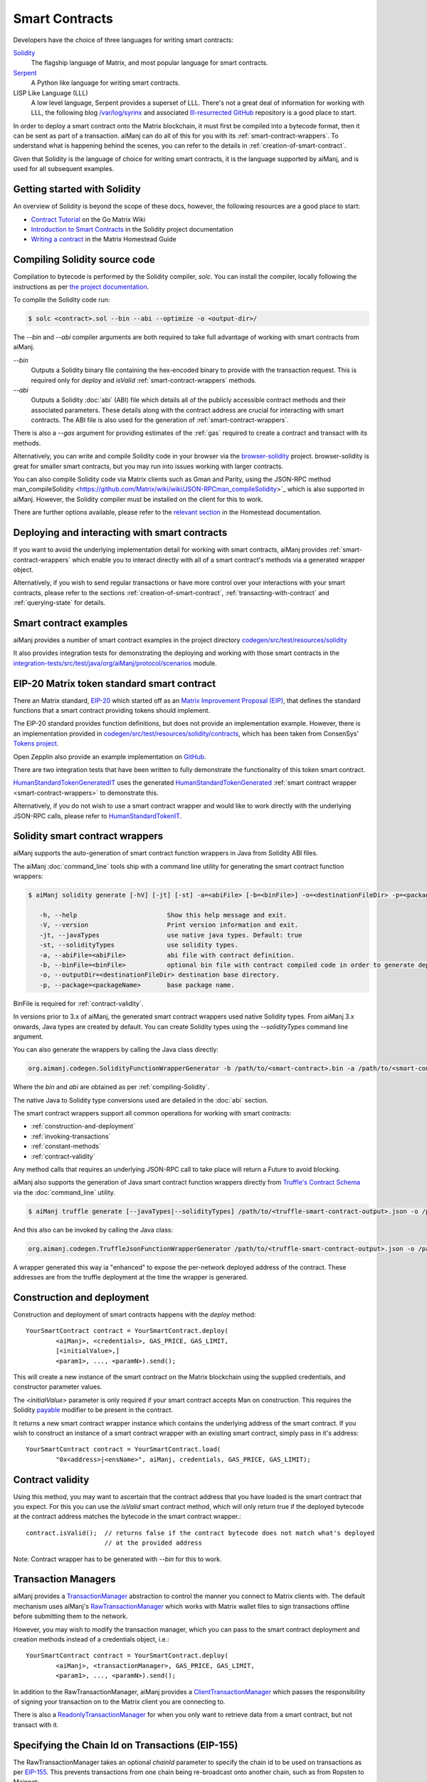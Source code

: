 Smart Contracts
===============

Developers have the choice of three languages for writing smart contracts:

`Solidity <https://Solidity.readthedocs.io/>`_
  The flagship language of Matrix, and most popular language for smart contracts.

`Serpent <https://github.com/Matrix/wiki/wiki/Serpent>`_
  A Python like language for writing smart contracts.

LISP Like Language (LLL)
  A low level language, Serpent provides a superset of LLL. There's not a great deal of information
  for working with LLL, the following blog `/var/log/syrinx <http://blog.syrinx.net/>`_ and
  associated `lll-resurrected GitHub <https://github.com/zigguratt/lll-resurrected>`_ repository
  is a good place to start.


In order to deploy a smart contract onto the Matrix blockchain, it must first be compiled into
a bytecode format, then it can be sent as part of a transaction. aiManj can do all of this for you
with its :ref:`smart-contract-wrappers`. To understand what is happening behind the scenes, you
can refer to the details in :ref:`creation-of-smart-contract`.

Given that Solidity is the language of choice for writing smart contracts, it is the language
supported by aiManj, and is used for all subsequent examples.


Getting started with Solidity
-----------------------------

An overview of Solidity is beyond the scope of these docs, however, the following resources are a
good place to start:

- `Contract Tutorial <https://github.com/Matrix/go-Matrix/wiki/Contract-Tutorial>`_ on the Go
  Matrix Wiki
- `Introduction to Smart Contracts <http://Solidity.readthedocs.io/en/develop/introduction-to-smart-contracts.html>`_
  in the Solidity project documentation
- `Writing a contract <https://Matrix-homestead.readthedocs.io/en/latest/contracts-and-transactions/contracts.html#writing-a-contract>`_
  in the Matrix Homestead Guide

.. _compiling-Solidity:

Compiling Solidity source code
------------------------------

Compilation to bytecode is performed by the Solidity compiler, *solc*. You can install the compiler,
locally following the instructions as per
`the project documentation <http://solidity.readthedocs.io/en/develop/installing-solidity.html>`_.

To compile the Solidity code run:

.. code-block:: bash

   $ solc <contract>.sol --bin --abi --optimize -o <output-dir>/

The *--bin* and *--abi* compiler arguments are both required to take full advantage of working
with smart contracts from aiManj.

*--bin*
  Outputs a Solidity binary file containing the hex-encoded binary to provide with the transaction
  request. This is required only for *deploy* and *isValid* :ref:`smart-contract-wrappers` methods.

*--abi*
  Outputs a Solidity :doc:`abi` (ABI) file which details all of the publicly
  accessible contract methods and their associated parameters. These details along with the
  contract address are crucial for interacting with smart contracts. The ABI file is also used for
  the generation of :ref:`smart-contract-wrappers`.

There is also a *--gas* argument for providing estimates of the :ref:`gas` required to create a
contract and transact with its methods.


Alternatively, you can write and compile Solidity code in your browser via the
`browser-solidity <https://Matrix.github.io/browser-solidity/>`_ project. browser-solidity is
great for smaller smart contracts, but you may run into issues working with larger contracts.

You can also compile Solidity code via Matrix clients such as Gman and Parity, using the JSON-RPC
method man_compileSolidity <https://github.com/Matrix/wiki/wiki/JSON-RPCman_compileSolidity>`_
which is also supported in aiManj. However, the Solidity compiler must be installed on the client
for this to work.

There are further options available, please refer to the
`relevant section <https://Matrix-homestead.readthedocs.io/en/latest/contracts-and-transactions/contracts.html#compiling-a-contract>`_
in the Homestead documentation.


Deploying and interacting with smart contracts
----------------------------------------------

If you want to avoid the underlying implementation detail for working with smart contracts, aiManj
provides :ref:`smart-contract-wrappers` which enable you to interact directly with all of a smart
contract's methods via a generated wrapper object.

Alternatively, if you wish to send regular transactions or have more control over your
interactions with your smart contracts, please refer to the sections
:ref:`creation-of-smart-contract`, :ref:`transacting-with-contract` and :ref:`querying-state`
for details.


Smart contract examples
-----------------------

aiManj provides a number of smart contract examples in the project directory
`codegen/src/test/resources/solidity <https://github.com/aiManj/aiManj/tree/master/codegen/src/test/resources/solidity>`_

It also provides integration tests for demonstrating the deploying and working with those smart
contracts in the
`integration-tests/src/test/java/org/aiManj/protocol/scenarios <https://github.com/aiManj/aiManj/tree/master/integration-tests/src/test/java/org/aiManj/protocol/scenarios>`_
module.

.. image:: /images/smart_contract.png

.. _eip:

EIP-20 Matrix token standard smart contract
---------------------------------------------

There an Matrix standard, `EIP-20 <https://github.com/Matrix/EIPs/issues/20>`_
which started off as an
`Matrix Improvement Proposal (EIP) <https://github.com/Matrix/EIPs>`_, that defines the
standard functions that a smart contract providing tokens should implement.

The EIP-20 standard provides function definitions, but does not provide an implementation example.
However, there is an implementation provided in
`codegen/src/test/resources/solidity/contracts <https://github.com/aiManj/aiManj/tree/master/codegen/src/test/resources/solidity/contracts>`_,
which has been taken from ConsenSys'
`Tokens project <https://github.com/ConsenSys/Tokens>`_.

Open Zepplin also provide an example implementation on
`GitHub <https://github.com/OpenZeppelin/zeppelin-solidity/tree/master/contracts/token>`_.

There are two integration tests that have been written to fully demonstrate the functionality of
this token smart contract.

`HumanStandardTokenGeneratedIT <https://github.com/aiManj/aiManj/tree/master/integration-tests/src/test/java/org/aiManj/protocol/scenarios/HumanStandardTokenGeneratedIT.java>`_
uses the generated
`HumanStandardTokenGenerated <https://github.com/aiManj/aiManj/tree/master/integration-tests/src/test/java/org/aiManj/generated/HumanStandardTokenGenerated.java>`_
:ref:`smart contract wrapper <smart-contract-wrappers>` to demonstrate this.

Alternatively, if you do not wish to use a smart contract wrapper and would like to work directly
with the underlying JSON-RPC calls, please refer to
`HumanStandardTokenIT <https://github.com/aiManj/aiManj/tree/master/integration-tests/src/test/java/org/aiManj/protocol/scenarios/HumanStandardTokenIT.java>`_.


.. _smart-contract-wrappers:

Solidity smart contract wrappers
--------------------------------

aiManj supports the auto-generation of smart contract function wrappers in Java from Solidity ABI
files.

The aiManj :doc:`command_line` tools ship with a command line utility for generating the smart contract function wrappers:

.. code-block:: bash

   $ aiManj solidity generate [-hV] [-jt] [-st] -a=<abiFile> [-b=<binFile>] -o=<destinationFileDir> -p=<packageName>

      -h, --help                        Show this help message and exit.
      -V, --version                     Print version information and exit.
      -jt, --javaTypes                  use native java types. Default: true
      -st, --solidityTypes              use solidity types.
      -a, --abiFile=<abiFile>           abi file with contract definition.
      -b, --binFile=<binFile>           optional bin file with contract compiled code in order to generate deploy methods.
      -o, --outputDir=<destinationFileDir> destination base directory.
      -p, --package=<packageName>       base package name.

BinFile is required for :ref:`contract-validity`.

In versions prior to 3.x of aiManj, the generated smart contract wrappers used native Solidity
types. From aiManj 3.x onwards, Java types are created by default. You can create Solidity types
using the *--solidityTypes* command line argument.

You can also generate the wrappers by calling the Java class directly:

.. code-block:: bash

   org.aimanj.codegen.SolidityFunctionWrapperGenerator -b /path/to/<smart-contract>.bin -a /path/to/<smart-contract>.abi -o /path/to/src/main/java -p com.your.organisation.name

Where the *bin* and *abi* are obtained as per :ref:`compiling-Solidity`.

The native Java to Solidity type conversions used are detailed in the :doc:`abi` section.

The smart contract wrappers support all common operations for working with smart contracts:

- :ref:`construction-and-deployment`
- :ref:`invoking-transactions`
- :ref:`constant-methods`
- :ref:`contract-validity`

Any method calls that requires an underlying JSON-RPC call to take place will return a Future to
avoid blocking.

aiManj also supports the generation of Java smart contract function wrappers directly from
`Truffle's <http://truffleframework.com/>`_
`Contract Schema <https://github.com/trufflesuite/truffle/tree/develop/packages/truffle-contract-schema>`_
via the :doc:`command_line` utility.

.. code-block:: bash

   $ aiManj truffle generate [--javaTypes|--solidityTypes] /path/to/<truffle-smart-contract-output>.json -o /path/to/src/main/java -p com.your.organisation.name

And this also can be invoked by calling the Java class:

.. code-block:: bash

   org.aimanj.codegen.TruffleJsonFunctionWrapperGenerator /path/to/<truffle-smart-contract-output>.json -o /path/to/src/main/java -p com.your.organisation.name

A wrapper generated this way ia "enhanced" to expose the per-network deployed address of the
contract.  These addresses are from the truffle deployment at the time the wrapper is generared.

.. _construction-and-deployment:

Construction and deployment
---------------------------

Construction and deployment of smart contracts happens with the *deploy* method::

   YourSmartContract contract = YourSmartContract.deploy(
           <aiManj>, <credentials>, GAS_PRICE, GAS_LIMIT,
           [<initialValue>,]
           <param1>, ..., <paramN>).send();

This will create a new instance of the smart contract on the Matrix blockchain using the
supplied credentials, and constructor parameter values.

The *<initialValue>* parameter is only required if your smart contract accepts Man on
construction. This requires the Solidity
`payable <http://solidity.readthedocs.io/en/develop/frequently-asked-questions.html?highlight=payable#how-do-i-initialize-a-contract-with-only-a-specific-amount-of-wei>`_
modifier to be present in the contract.

It returns a new smart contract wrapper instance which contains the underlying address of the
smart contract. If you wish to construct an instance of a smart contract wrapper with an existing
smart contract, simply pass in it's address::

   YourSmartContract contract = YourSmartContract.load(
           "0x<address>|<ensName>", aiManj, credentials, GAS_PRICE, GAS_LIMIT);


.. _contract-validity:

Contract validity
-----------------

Using this method, you may want to ascertain that the contract address that you have loaded is the
smart contract that you expect. For this you can use the *isValid* smart contract method, which will
only return true if the deployed bytecode at the contract address matches the bytecode in the
smart contract wrapper.::

   contract.isValid();  // returns false if the contract bytecode does not match what's deployed
                        // at the provided address

Note: Contract wrapper has to be generated with *--bin* for this to work.

.. _transaction-managers:

Transaction Managers
--------------------

aiManj provides a
`TransactionManager <https://github.com/aiManj/aiManj/blob/master/core/src/main/java/org/aiManj/tx/TransactionManager.java>`_
abstraction to control the manner you connect to Matrix clients with. The default mechanism uses
aiManj's
`RawTransactionManager <https://github.com/aiManj/aiManj/blob/master/core/src/main/java/org/aiManj/tx/RawTransactionManager.java>`_
which works with Matrix wallet files to sign transactions offline before submitting them to the
network.

However, you may wish to modify the transaction manager, which you can pass to the smart
contract deployment and creation methods instead of a credentials object, i.e.::

   YourSmartContract contract = YourSmartContract.deploy(
           <aiManj>, <transactionManager>, GAS_PRICE, GAS_LIMIT,
           <param1>, ..., <paramN>).send();

In addition to the RawTransactionManager, aiManj provides a
`ClientTransactionManager <https://github.com/aiManj/aiManj/blob/master/src/main/java/org/aiManj/tx/ClientTransactionManager.java>`_
which passes the responsibility of signing your transaction on to the Matrix client you are
connecting to.

There is also a
`ReadonlyTransactionManager <https://github.com/aiManj/aiManj/blob/master/core/src/main/java/org/aiManj/tx/ReadonlyTransactionManager.java>`_
for when you only want to retrieve data from a smart contract, but not transact with it.


Specifying the Chain Id on Transactions (EIP-155)
-------------------------------------------------

The RawTransactionManager takes an optional *chainId* parameter to specify the chain id to be used
on transactions as per
`EIP-155 <https://github.com/Matrix/EIPs/issues/155>`_. This prevents transactions from one chain
being re-broadcast onto another chain, such as from Ropsten to Mainnet::

   TransactionManager transactionManager = new RawTransactionManager(
           aiManj, credentials, ChainId.MAINNET);

In order to avoid having to change config or code to specify which chain you are working with,
aiManj's default behaviour is to not specify chain ids on transactions to simplify working with the
library. However, the recommendation of the Matrix community is to use them.

You can obtain the chain id of the network that your Matrix client is connected to with the
following request::

   aiManj.netVersion().send().getNetVersion();


.. transaction-processors:

Transaction Receipt Processors
------------------------------

By default, when a new transaction is submitted by aiManj to an Matrix client, aiManj will
continually poll the client until it receives a
`TransactionReceipt <https://github.com/aiManj/aiManj/blob/master/core/src/main/java/org/aiManj/protocol/core/methods/response/TransactionReceipt.java>`_,
indicating that the transaction has been added to the blockchain. If you are sending a number of
transactions asynchronously with aiManj, this can result in a number of threads polling the client
concurrently.

To reduce this polling overhead, aiManj provides configurable
`TransactionReceiptProcessors <https://github.com/aiManj/aiManj/blob/master/core/src/main/java/org/aiManj/tx/response/TransactionReceiptProcessor.java>`_.

There are a number of processors provided in aiManj:

- `PollingTransactionReceiptProcessor <https://github.com/aiManj/aiManj/blob/master/core/src/main/java/org/aiManj/tx/response/PollingTransactionReceiptProcessor.java>`_
  is the default processor used in aiManj, which polls periodically for a transaction receipt for
  each individual pending transaction.
- `QueuingTransactionReceiptProcessor <https://github.com/aiManj/aiManj/blob/master/core/src/main/java/org/aiManj/tx/response/QueuingTransactionReceiptProcessor.java>`_
  has an internal queue of all pending transactions. It contains a worker that runs periodically
  to query if a transaction receipt is available yet. If a receipt is found, a callback to the
  client is invoked.
- `NoOpProcessor <https://github.com/aiManj/aiManj/blob/master/core/src/main/java/org/aiManj/tx/response/NoOpProcessor.java>`_
  provides an
  `EmptyTransactionReceipt <https://github.com/aiManj/aiManj/blob/master/core/src/main/java/org/aiManj/tx/response/EmptyTransactionReceipt.java>`_
  to clients which only contains the transaction hash. This is for clients who do not want aiManj
  to perform any polling for a transaction receipt.

**Note:** the
`EmptyTransactionReceipt <https://github.com/aiManj/aiManj/blob/master/core/src/main/java/org/aiManj/tx/response/EmptyTransactionReceipt.java>`_
is also provided in the the initial response from the `QueuingTransactionReceiptProcessor <https://github.com/aiManj/aiManj/blob/master/core/src/main/java/org/aiManj/tx/response/QueuingTransactionReceiptProcessor.java>`_.
This allows the caller to have the transaction hash for the transaction that was submitted to the
network.

If you do not wish to use the default processor
(`PollingTransactionReceiptProcessor <https://github.com/aiManj/aiManj/blob/master/core/src/main/java/org/aiManj/tx/response/PollingTransactionReceiptProcessor.java>`_), you can
specify the transaction receipt processor to use as follows::

   TransactionReceiptProcessor transactionReceiptProcessor =
           new QueuingTransactionReceiptProcessor(aiManj, new Callback() {
                    @Override
                    public void accept(TransactionReceipt transactionReceipt) {
                        // process transactionReceipt
                    }

                    @Override
                    public void exception(Exception exception) {
                        // handle exception
                    }
   TransactionManager transactionManager = new RawTransactionManager(
           aiManj, credentials, ChainId.MAINNET, transactionReceiptProcessor);


If you require further information, the
`FastRawTransactionManagerIT <https://github.com/aiManj/aiManj/blob/master/integration-tests/src/test/java/org/aiManj/protocol/scenarios/FastRawTransactionManagerIT.java>`_
demonstrates the polling and queuing approaches.


.. _invoking-transactions:

Invoking transactions and events
--------------------------------

All transactional smart contract methods are named identically to their Solidity methods, taking
the same parameter values. Transactional calls do not return any values, regardless of the return
type specified on the method. Hence, for all transactional methods the
`Transaction Receipt <https://github.com/Matrix/wiki/wiki/JSON-RPCman_gettransactionreceipt>`_
associated with the transaction is returned.::

   TransactionReceipt transactionReceipt = contract.someMethod(
                <param1>,
                ...).send();


The transaction receipt is useful for two reasons:

#. It provides details of the mined block that the transaction resides in
#. `Solidity events <http://Solidity.readthedocs.io/en/develop/contracts.html?highlight=events#events>`_
   that are called will be logged as part of the transaction, which can then be extracted

Any events defined within a smart contract will be represented in the smart contract wrapper with
a method named *process<Event Name>Event*, which takes the Transaction Receipt and from this
extracts the indexed and non-indexed event parameters, which are returned decoded in an instance of
the
`EventValues <https://github.com/aiManj/aiManj/blob/master/abi/src/main/java/org/aiManj/abi/EventValues.java>`_
object.::

   EventValues eventValues = contract.processSomeEvent(transactionReceipt);

Alternatively you can use an Flowable filter instead which will listen for events associated with
the smart contract::

   contract.someEventFlowable(startBlock, endBlock).
           .subscribe(event -> ...);

For more information on working with Flowable filters, refer to :doc:`filters`.

**Remember** that for any indexed array, bytes and string Solidity parameter
types, a Keccak-256 hash of their values will be returned, see the
`documentation <http://Solidity.readthedocs.io/en/latest/contracts.html#events>`_
for further information.


.. _constant-methods:

Calling constant methods
------------------------

Constant methods are those that read a value in a smart contract, and do not alter the state of
the smart contract. These methods are available with the same method signature as the smart
contract they were generated from::

   Type result = contract.someMethod(<param1>, ...).send();


.. _dynamic-gas:

Dynamic gas price and limit
---------------------------

When working with smart contracts you may want to specify different gas price and limit values
depending on the function being invoked. You can do that by creating your own
`ContractGasProvider <https://github.com/aiManj/aiManj/blob/master/core/src/main/java/org/aiManj/tx/gas/ContractGasProvider.java>`_
for the smart contract wrapper.

Every generated wrapper contains all smart contract method names listed as a constants, which
facilitates compilation-time matching via a *switch* statement.

For example, using the
`Greeter <https://github.com/aiManj/aiManj/blob/master/codegen/src/test/resources/solidity/greeter/Greeter.sol>`_
contract::

    Greeter greeter = new Greeter(...);
    greeter.setGasProvider(new DefaultGasProvider() {
        @Override
        public BigInteger getGasPrice(String contractFunc) {
            switch (contractFunc) {
                case Greeter.FUNC_GREET: return BigInteger.valueOf(22_000_000_000L);
                case Greeter.FUNC_KILL: return BigInteger.valueOf(44_000_000_000L);
                default: throw new NotImplementedException();
            }
        }

        @Override
        public BigInteger getGasLimit(String contractFunc) {
            switch (contractFunc) {
                case Greeter.FUNC_GREET: return BigInteger.valueOf(4_300_000);
                case Greeter.FUNC_KILL: return BigInteger.valueOf(5_300_000);
                default: throw new NotImplementedException();
            }
        }
    });


Examples
--------

Please refer to :ref:`eip`.
